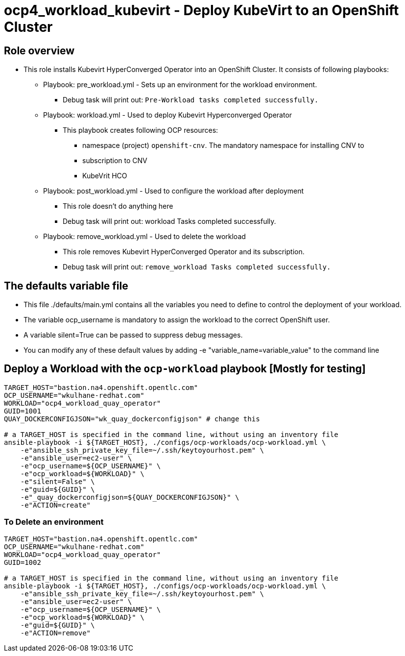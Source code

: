 = ocp4_workload_kubevirt - Deploy KubeVirt to an OpenShift Cluster 

== Role overview

* This role installs Kubevirt HyperConverged Operator into an OpenShift Cluster. It consists of following playbooks:
** Playbook: pre_workload.yml - Sets up an environment for the workload environment.
*** Debug task will print out: `Pre-Workload tasks completed successfully.`

** Playbook: workload.yml - Used to deploy Kubevirt Hyperconverged Operator
*** This playbook creates following OCP resources: 
**** namespace (project) `openshift-cnv`. The mandatory namespace for installing CNV to
**** subscription to CNV 
**** KubeVrit HCO

** Playbook: post_workload.yml - Used to configure the workload after deployment
*** This role doesn't do anything here
*** Debug task will print out: workload Tasks completed successfully.

** Playbook: remove_workload.yml - Used to delete the workload
*** This role removes Kubevirt HyperConverged Operator and its subscription.
*** Debug task will print out: `remove_workload Tasks completed successfully.`

== The defaults variable file

* This file ./defaults/main.yml contains all the variables you need to define to control the deployment of your workload.
* The variable ocp_username is mandatory to assign the workload to the correct OpenShift user.
* A variable silent=True can be passed to suppress debug messages.
* You can modify any of these default values by adding -e "variable_name=variable_value" to the command line

== Deploy a Workload with the `ocp-workload` playbook [Mostly for testing]

----
TARGET_HOST="bastion.na4.openshift.opentlc.com"
OCP_USERNAME="wkulhane-redhat.com"
WORKLOAD="ocp4_workload_quay_operator"
GUID=1001
QUAY_DOCKERCONFIGJSON="wk_quay_dockerconfigjson" # change this

# a TARGET_HOST is specified in the command line, without using an inventory file
ansible-playbook -i ${TARGET_HOST}, ./configs/ocp-workloads/ocp-workload.yml \
    -e"ansible_ssh_private_key_file=~/.ssh/keytoyourhost.pem" \
    -e"ansible_user=ec2-user" \
    -e"ocp_username=${OCP_USERNAME}" \
    -e"ocp_workload=${WORKLOAD}" \
    -e"silent=False" \
    -e"guid=${GUID}" \
    -e"_quay_dockerconfigjson=${QUAY_DOCKERCONFIGJSON}" \
    -e"ACTION=create"
----

=== To Delete an environment

----
TARGET_HOST="bastion.na4.openshift.opentlc.com"
OCP_USERNAME="wkulhane-redhat.com"
WORKLOAD="ocp4_workload_quay_operator"
GUID=1002

# a TARGET_HOST is specified in the command line, without using an inventory file
ansible-playbook -i ${TARGET_HOST}, ./configs/ocp-workloads/ocp-workload.yml \
    -e"ansible_ssh_private_key_file=~/.ssh/keytoyourhost.pem" \
    -e"ansible_user=ec2-user" \
    -e"ocp_username=${OCP_USERNAME}" \
    -e"ocp_workload=${WORKLOAD}" \
    -e"guid=${GUID}" \
    -e"ACTION=remove"
----
